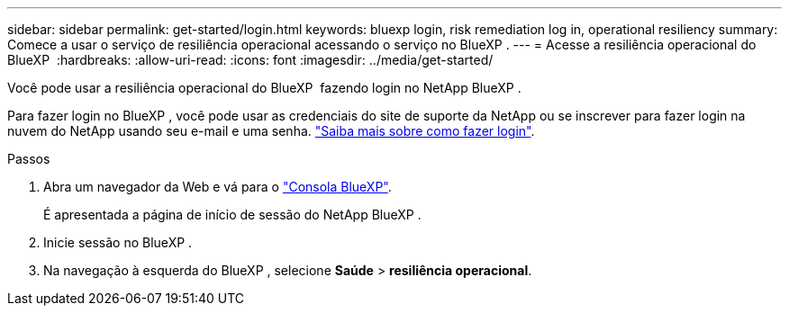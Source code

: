 ---
sidebar: sidebar 
permalink: get-started/login.html 
keywords: bluexp login, risk remediation log in, operational resiliency 
summary: Comece a usar o serviço de resiliência operacional acessando o serviço no BlueXP . 
---
= Acesse a resiliência operacional do BlueXP 
:hardbreaks:
:allow-uri-read: 
:icons: font
:imagesdir: ../media/get-started/


[role="lead"]
Você pode usar a resiliência operacional do BlueXP  fazendo login no NetApp BlueXP .

Para fazer login no BlueXP , você pode usar as credenciais do site de suporte da NetApp ou se inscrever para fazer login na nuvem do NetApp usando seu e-mail e uma senha. https://docs.netapp.com/us-en/bluexp-setup-admin/task-logging-in.html["Saiba mais sobre como fazer login"^].

.Passos
. Abra um navegador da Web e vá para o https://console.bluexp.netapp.com/["Consola BlueXP"].
+
É apresentada a página de início de sessão do NetApp BlueXP .

. Inicie sessão no BlueXP .
. Na navegação à esquerda do BlueXP , selecione *Saúde* > *resiliência operacional*.

